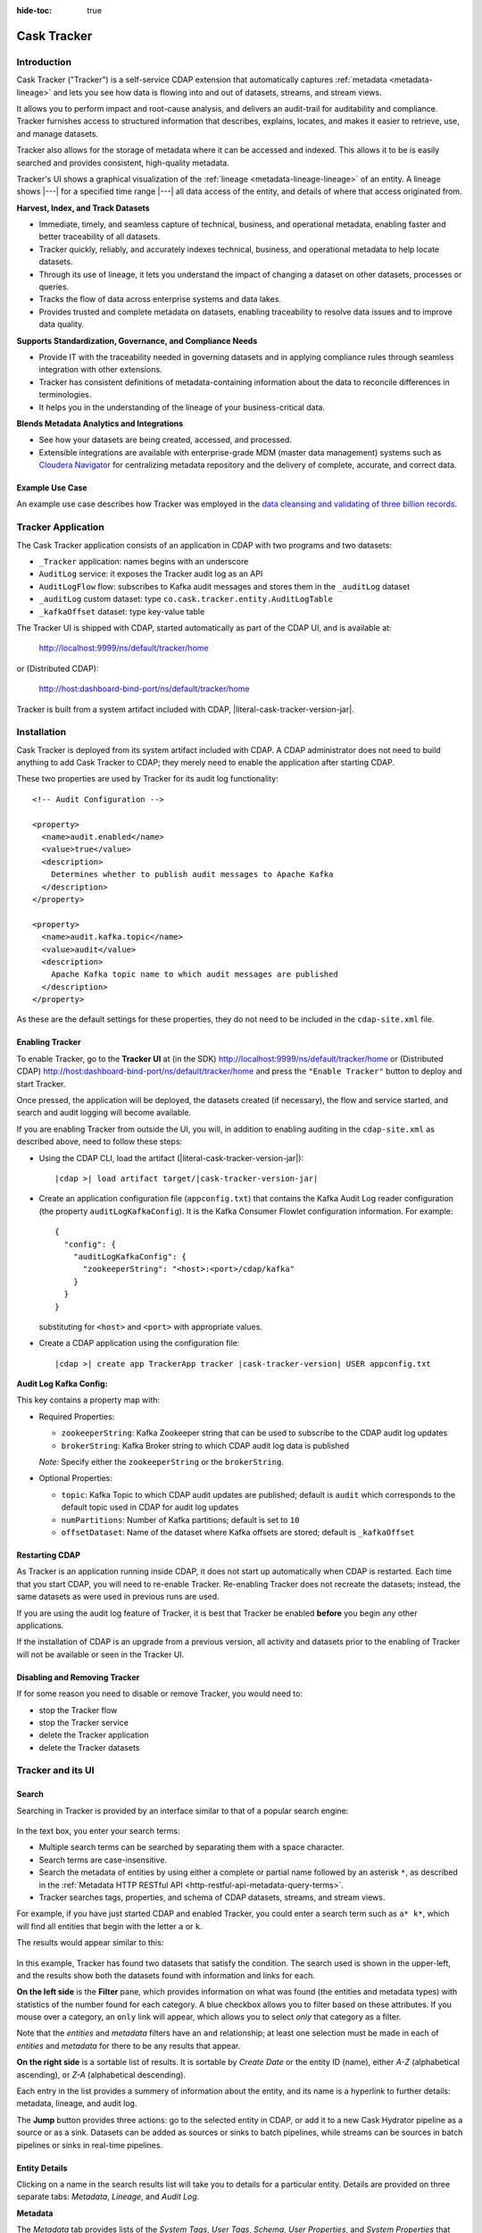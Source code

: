 .. meta::
    :author: Cask Data, Inc.
    :description: Cask Tracker
    :copyright: Copyright © 2016 Cask Data, Inc.

:hide-toc: true

.. _cdap-apps-tracker-index:

============
Cask Tracker
============   

Introduction
============

Cask Tracker ("Tracker") is a self-service CDAP extension that automatically captures
:ref:`metadata <metadata-lineage>` and lets you see how data is flowing into and out 
of datasets, streams, and stream views.

It allows you to perform impact and root-cause analysis, and delivers an audit-trail for
auditability and compliance. Tracker furnishes access to structured information that
describes, explains, locates, and makes it easier to retrieve, use, and manage datasets.

Tracker also allows for the storage of metadata where it can be accessed and indexed. This
allows it to be is easily searched and provides consistent, high-quality metadata.

Tracker's UI shows a graphical visualization of the :ref:`lineage
<metadata-lineage-lineage>` of an entity. A lineage shows |---| for a specified time range
|---| all data access of the entity, and details of where that access originated from.


**Harvest, Index, and Track Datasets**

- Immediate, timely, and seamless capture of technical, business, and operational metadata,
  enabling faster and better traceability of all datasets.

- Tracker quickly, reliably, and accurately indexes technical, business, and operational metadata
  to help locate datasets.

- Through its use of lineage, it lets you understand the impact of changing a dataset on
  other datasets, processes or queries.

- Tracks the flow of data across enterprise systems and data lakes.

- Provides trusted and complete metadata on datasets, enabling traceability to resolve
  data issues and to improve data quality.


**Supports Standardization, Governance, and Compliance Needs**

- Provide IT with the traceability needed in governing datasets and in applying compliance
  rules through seamless integration with other extensions.

- Tracker has consistent definitions of metadata-containing information about the data to reconcile
  differences in terminologies.

- It helps you in the understanding of the lineage of your business-critical data.


**Blends Metadata Analytics and Integrations**

- See how your datasets are being created, accessed, and processed.

- Extensible integrations are available with enterprise-grade MDM (master data management)
  systems such as `Cloudera Navigator <https://www.cloudera.com/products/cloudera-navigator.html>`__ 
  for centralizing metadata repository and the delivery of complete, accurate, and correct
  data.


Example Use Case
----------------
An example use case describes how Tracker was employed in the `data cleansing and validating of
three billion records <http://customers.cask.co/rs/882-OYR-915/images/tracker-casestudy1.pdf>`__.


Tracker Application
===================
The Cask Tracker application consists of an application in CDAP with two programs and two datasets:

- ``_Tracker`` application: names begins with an underscore
- ``AuditLog`` service: it exposes the Tracker audit log as an API
- ``AuditLogFlow`` flow: subscribes to Kafka audit messages and stores them in the ``_auditLog``	dataset
- ``_auditLog`` custom dataset: type ``co.cask.tracker.entity.AuditLogTable``
- ``_kafkaOffset`` dataset: type key-value table

The Tracker UI is shipped with CDAP, started automatically as part of the CDAP UI, and is available at:

  http://localhost:9999/ns/default/tracker/home
  
or (Distributed CDAP):

  http://host:dashboard-bind-port/ns/default/tracker/home
  

Tracker is built from a system artifact included with CDAP, |literal-cask-tracker-version-jar|.

.. highlight:: xml  

Installation
============
Cask Tracker is deployed from its system artifact included with CDAP. A CDAP administrator
does not need to build anything to add Cask Tracker to CDAP; they merely need to enable
the application after starting CDAP.

These two properties are used by Tracker for its audit log functionality::
  
  <!-- Audit Configuration -->

  <property>
    <name>audit.enabled</name>
    <value>true</value>
    <description>
      Determines whether to publish audit messages to Apache Kafka
    </description>
  </property>

  <property>
    <name>audit.kafka.topic</name>
    <value>audit</value>
    <description>
      Apache Kafka topic name to which audit messages are published
    </description>
  </property>

As these are the default settings for these properties, they do not need to be included in the
``cdap-site.xml`` file.

Enabling Tracker
----------------
To enable Tracker, go to the **Tracker UI** at 
(in the SDK) http://localhost:9999/ns/default/tracker/home or 
(Distributed CDAP) http://host:dashboard-bind-port/ns/default/tracker/home 
and press the ``"Enable Tracker"`` button to deploy and start Tracker.

Once pressed, the application will be deployed, the datasets created (if necessary), the flow and service
started, and search and audit logging will become available.

If you are enabling Tracker from outside the UI, you will, in addition to enabling auditing 
in the ``cdap-site.xml`` as described above, need to follow these steps:

- Using the CDAP CLI, load the artifact (|literal-cask-tracker-version-jar|):

  .. container:: highlight

    .. parsed-literal::

      |cdap >| load artifact target/|cask-tracker-version-jar|

.. highlight:: json  

- Create an application configuration file (``appconfig.txt``) that contains the Kafka
  Audit Log reader configuration (the property ``auditLogKafkaConfig``). It is the Kafka
  Consumer Flowlet configuration information. For example::
    
    {
      "config": {
        "auditLogKafkaConfig": {
          "zookeeperString": "<host>:<port>/cdap/kafka"
        }
      }
    }

  substituting for ``<host>`` and ``<port>`` with appropriate values.
  
- Create a CDAP application using the configuration file:

  .. container:: highlight

    .. parsed-literal::

      |cdap >| create app TrackerApp tracker |cask-tracker-version| USER appconfig.txt

**Audit Log Kafka Config:**

This key contains a property map with:

- Required Properties:

  - ``zookeeperString``: Kafka Zookeeper string that can be used to subscribe to the CDAP audit log updates
  - ``brokerString``: Kafka Broker string to which CDAP audit log data is published

  *Note:* Specify either the ``zookeeperString`` or the ``brokerString``.

- Optional Properties:

  - ``topic``: Kafka Topic to which CDAP audit updates are published; default is ``audit`` which
    corresponds to the default topic used in CDAP for audit log updates
  - ``numPartitions``: Number of Kafka partitions; default is set to ``10``
  - ``offsetDataset``: Name of the dataset where Kafka offsets are stored; default is ``_kafkaOffset``

Restarting CDAP
---------------
As Tracker is an application running inside CDAP, it does not start up automatically when
CDAP is restarted. Each time that you start CDAP, you will need to re-enable Tracker.
Re-enabling Tracker does not recreate the datasets; instead, the same datasets as were
used in previous runs are used.

If you are using the audit log feature of Tracker, it is best that Tracker be enabled
**before** you begin any other applications.

If the installation of CDAP is an upgrade from a previous version, all activity and
datasets prior to the enabling of Tracker will not be available or seen in the Tracker UI.

Disabling and Removing Tracker
------------------------------
If for some reason you need to disable or remove Tracker, you would need to:

- stop the Tracker flow
- stop the Tracker service
- delete the Tracker application
- delete the Tracker datasets


Tracker and its UI
==================

Search
------
Searching in Tracker is provided by an interface similar to that of a popular search engine:

.. figure:: ../_images/tracker-home-search.png
  :figwidth: 100%
  :width: 800px
  :align: center
  :class: bordered-image

In the text box, you enter your search terms:

- Multiple search terms can be searched by separating them with a space character.
- Search terms are case-insensitive.
- Search the metadata of entities by using either a complete or partial name followed by
  an asterisk ``*``, as described in the :ref:`Metadata HTTP RESTful API
  <http-restful-api-metadata-query-terms>`.
- Tracker searches tags, properties, and schema of CDAP datasets, streams, and stream views.

For example, if you have just started CDAP and enabled Tracker, you could enter a search
term such as ``a* k*``, which will find all entities that begin with the letter ``a`` or
``k``.

The results would appear similar to this:

.. figure:: ../_images/tracker-first-search.png
  :figwidth: 100%
  :width: 800px
  :align: center
  :class: bordered-image

In this example, Tracker has found two datasets that satisfy the condition. The search
used is shown in the upper-left, and the results show both the datasets found with
information and links for each.

**On the left side** is the **Filter** pane, which provides information on what was found (the
entities and metadata types) with statistics of the number found for each category. A blue
checkbox allows you to filter based on these attributes. If you mouse over a category, an
``only`` link will appear, which allows you to select *only* that category as a filter.

Note that the *entities* and *metadata* filters have an ``and`` relationship; at least one
selection must be made in each of *entities* and *metadata* for there to be any results
that appear.

**On the right side** is a sortable list of results. It is sortable by *Create Date* or the entity
ID (name), either *A-Z* (alphabetical ascending), or *Z-A* (alphabetical descending).

Each entry in the list provides a summery of information about the entity, and its name is
a hyperlink to further details: metadata, lineage, and audit log.

The **Jump** button provides three actions: go to the selected entity in CDAP, or add it
to a new Cask Hydrator pipeline as a source or as a sink. Datasets can be added as sources or
sinks to batch pipelines, while streams can be sources in batch pipelines or sinks in
real-time pipelines.

Entity Details
--------------
Clicking on a name in the search results list will take you to details for a particular
entity. Details are provided on three separate tabs: *Metadata*, *Lineage*, and *Audit
Log*.

**Metadata**

The *Metadata* tab provides lists of the *System Tags*, *User Tags*, *Schema*, *User
Properties*, and *System Properties* that were found for the entity. The values shown will
vary depending on the type of entity and each individual entity. For instance, a stream
may have a schema attached, and if so, it will be displayed.

.. figure:: ../_images/tracker-metadata.png
  :figwidth: 100%
  :width: 800px
  :align: center
  :class: bordered-image

**Lineage**

The *Lineage* tab shows the relationship between an entity and the programs that are
interacting with it. As different lineage diagrams can be created for the same entity,
depending on the particular set of programs selected to construct the diagram, a green
button in the shape of an arrow is used to cycle through the different lineage digrams
that a particular entity participates in.

A date menu in the left side of the digram lets you control the time range that the
diagram displays. By default, the last seven days are used, though a custom range can be
specified, in addition to common time ranges (two weeks to one year).

.. figure:: ../_images/tracker-lineage.png
  :figwidth: 100%
  :width: 800px
  :align: center
  :class: bordered-image

**Audit Log**

The *Audit Log* tab shows each record in the *_auditLog* dataset that has been created for
that particular entity, displayed in reverse chronological order. Because of how datasets
work in CDAP, reading and writing from a flow or service to a dataset shows an access of
"UNKNOWN" rather than indicating if it was read or write access. This will be addressed in
a future release.

A date menu in the left side of the digram lets you control the time range that the
diagram displays. By default, the last seven days are used, though a custom range can be
specified, in addition to common time ranges (two weeks to one year).

.. figure:: ../_images/tracker-audit-log.png
  :figwidth: 100%
  :width: 800px
  :align: center
  :class: bordered-image

Integrations
------------

Tracker allows for an easy integration with `Cloudera Navigator
<https://www.cloudera.com/products/cloudera-navigator.html>`__  by providing a UI to
connecting to a Navigator instance:

.. figure:: ../_images/tracker-integration-configuration.png
  :figwidth: 100%
  :width: 800px
  :align: center
  :class: bordered-image

Details on completing this form are described in CDAP's documentation on
:ref:`Navigator Integration Application <navigator-integration>`.

.. highlight:: console  

Tracker HTTP RESTful API
========================

Tracker supports searching of the *_auditLog* dataset through an HTTP RESTful API. (See
the :ref:`Reference Manual: HTTP RESTful API <http-restful-api-introduction>` for details
on the conventions used for this API.) To search for audit log entries for a particular
dataset, stream, or stream view, submit an HTTP GET request::

  GET /v3/namespaces/<namespace>/apps/_Tracker/services/AuditLog/methods/auditlog/<entity-type>/<name>
    [?startTime=<time>][&endTime=<time>][&offset=<offset>][&limit=<limit>]

where:

.. list-table::
   :widths: 20 80
   :header-rows: 1

   * - Parameter
     - Description
   * - ``<namespace>``
     - Namespace ID
   * - ``<entity-type>``
     - One of ``dataset``, ``stream``, or ``stream_view``
   * - ``<name>``
     - Name of the ``<entity-type>``
   * - ``<time>`` *(Optional)*
     - Time range defined by start (*startTime*, default ``0``) and end (*endTime*,
       default ``now``) times, where the times are either in milliseconds since the start of
       the Epoch, or a relative time, using ``now`` and times added to it. You can apply
       simple math, using ``now`` for the current time, ``s`` for seconds, ``m`` for
       minutes, ``h`` for hours and ``d`` for days. For example: ``now-5d-12h`` is 5 days
       and 12 hours ago.
   * - ``<offset>`` *(Optional)*
     - The offset to start the results at for paging; default is ``0``.
   * - ``<limit>`` *(Optional)*
     - The maximum number of results to return in the results; default is ``10``.
     
A successful query will return with the results as a field along with a count of the total
results available, plus the offset used for the set of results returned. This is to allow
for pagination through the results. Results are sorted so that the most recent audit event
in the time range is returned first.

.. highlight:: json  

If there are no results, an empty set of results will be returned (pretty-printed here for
display)::

  {
    "totalResults": 0,
    "results": [],
    "offset": 0
  }


Example:

.. tabbed-parsed-literal::

  $ curl -w'\n' -X GET 'http://localhost:10000/v3/namespaces/default/apps/_Tracker/services/AuditLog/methods/auditlog/stream/who?limit=1&startTime=now-5d-12h&endTime=now-12h'


.. highlight:: json-ellipsis

Results (reformatted for display)::

  {
    "totalResults": 5,
    "results": [
      {
        "version": 1,
        "time": 1461266805472,
        "entityId": {
          "namespace": "default",
          "stream": "who",
          "entity": "STREAM"
        },
        "user": "unknown",
        "type": "METADATA_CHANGE",
        "payload": {
          "previous": {
            "SYSTEM": {
              "properties": {
                "creation-time": "1461266804916",
                "ttl": "9223372036854775807"
              },
              "tags": [
                "who"
              ]
            }
          },
          "additions": {
            "SYSTEM": {
              "properties": {
                "schema": "{\"type\":\"record\",\"name\":\"stringBody\",\"fields\":[{\"name\":\"body\",\"type\":\"string\"}]}"
              },
              "tags": []
            }
          },
          "deletions": {
            "SYSTEM": {
              "properties": {},
              "tags": []
            }
          }
        }
      },
      ...
      {
        "version": 1,
        "time": 1461266805404,
        "entityId": {
          "namespace": "default",
          "stream": "who",
          "entity": "STREAM"
        },
        "user": "unknown",
        "type": "CREATE",
        "payload": {}
      }
    ],
    "offset": 0
  }


.. rubric:: HTTP Responses

.. list-table::
   :widths: 20 80
   :header-rows: 1

   * - Status Codes
     - Description
   * - ``200 OK``
     - Returns the audit log entries requested in the body of the response.
   * - ``400 BAD REQUEST``
     - Returned if the input values are invalid, such as an incorrect date format, negative
       offsets or limits, or an invalid range. The response will include an appropriate error
       message.
   * - ``500 SERVER ERROR``
     - Unknown server error.
